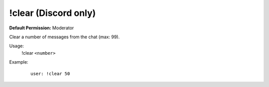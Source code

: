 !clear (Discord only)
=====================

**Default Permission:** Moderator

Clear a number of messages from the chat (max: 99).

Usage:
    !clear ``<number>``

Example:
    ::

        user: !clear 50
